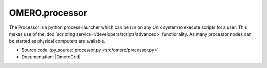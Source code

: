OMERO.processor
===============

The Processor is a python process-launcher which can be run on any Unix
system to execute scripts for a user. This makes use of the 
:doc:`scripting service </developers/scripts/advanced>` functionality. As 
many processor nodes can be started as physical computers are available.

-  Source code: :py_source:`processor.py <src/omero/processor.py>`
-  Documentation: |OmeroGrid|
